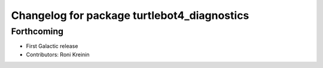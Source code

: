 ^^^^^^^^^^^^^^^^^^^^^^^^^^^^^^^^^^^^^^^^^^^^
Changelog for package turtlebot4_diagnostics
^^^^^^^^^^^^^^^^^^^^^^^^^^^^^^^^^^^^^^^^^^^^

Forthcoming
-----------
* First Galactic release
* Contributors: Roni Kreinin
